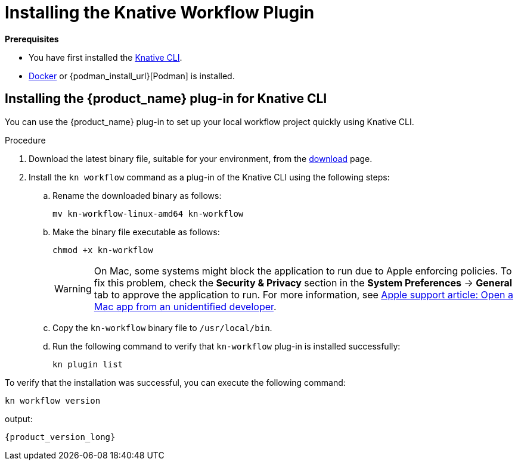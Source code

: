 = Installing the Knative Workflow Plugin
:compat-mode!:
// Metadata:
:description: Install the operator on Kubernetes clusters
:keywords: kogito, sonataflow, workflow, serverless, operator, kubernetes, minikube, openshift, containers
// links

*Prerequisites*

* You have first installed the link:{kn_cli_install_url}[Knative CLI].
* link:{docker_install_url}[Docker] or {podman_install_url}[Podman] is installed.

[[proc-install-sw-plugin-kn-cli]]
== Installing the {product_name} plug-in for Knative CLI

You can use the {product_name} plug-in to set up your local workflow project quickly using Knative CLI. 

.Procedure
. Download the latest binary file, suitable for your environment, from the link:{kn_workflow_plugin_releases_url}[download] page.
. Install the `kn workflow` command as a plug-in of the Knative CLI using the following steps:
+
--
.. Rename the downloaded binary as follows:
+
`mv kn-workflow-linux-amd64 kn-workflow`
+
.. Make the binary file executable as follows:
+
`chmod +x kn-workflow`
+
[WARNING]
==== 
On Mac, some systems might block the application to run due to Apple enforcing policies. To fix this problem, check the *Security & Privacy* section in the *System Preferences* -> *General* tab to approve the application to run. For more information, see link:{apple_support_url}[Apple support article: Open a Mac app from an unidentified developer].
====
.. Copy the `kn-workflow` binary file to `/usr/local/bin`.
.. Run the following command to verify that `kn-workflow` plug-in is installed successfully:
+
`kn plugin list`
--

To verify that the installation was successful, you can execute the following command:
[source,shell]
----
kn workflow version
----
output:
[source,shell,subs="attributes+]
----
{product_version_long}
----
